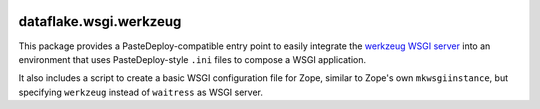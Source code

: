 .. image:: https://travis-ci.com/dataflake/dataflake.wsgi.werkzeug.svg?branch=master
   :target: https://travis-ci.com/dataflake/dataflake.wsgi.werkzeug

.. image:: https://coveralls.io/repos/github/dataflake/dataflake.wsgi.werkzeug/badge.svg?branch=master
   :target: https://coveralls.io/github/dataflake/dataflake.wsgi.werkzeug?branch=master

.. image:: https://readthedocs.org/projects/dataflakewsgiwerkzeug/badge/?version=latest
   :target: https://dataflakewsgiwerkzeug.readthedocs.io/en/latest/?badge=latest
   :alt: Documentation Status

.. image:: https://img.shields.io/pypi/v/dataflake.wsgi.werkzeug.svg
   :target: https://pypi.org/project/dataflake.wsgi.werkzeug/
   :alt: Current version on PyPI

.. image:: https://img.shields.io/pypi/pyversions/dataflake.wsgi.werkzeug.svg
   :target: https://pypi.org/project/dataflake.wsgi.werkzeug/
   :alt: Supported Python versions


dataflake.wsgi.werkzeug
======================

This package provides a PasteDeploy-compatible entry point to easily integrate
the `werkzeug WSGI server <https://werkzeug.palletsprojects.com>`_ into an
environment that uses PasteDeploy-style ``.ini`` files to compose a WSGI
application.

It also includes a script to create a basic WSGI configuration file for Zope,
similar to Zope's own ``mkwsgiinstance``, but specifying ``werkzeug`` instead of
``waitress`` as WSGI server.
